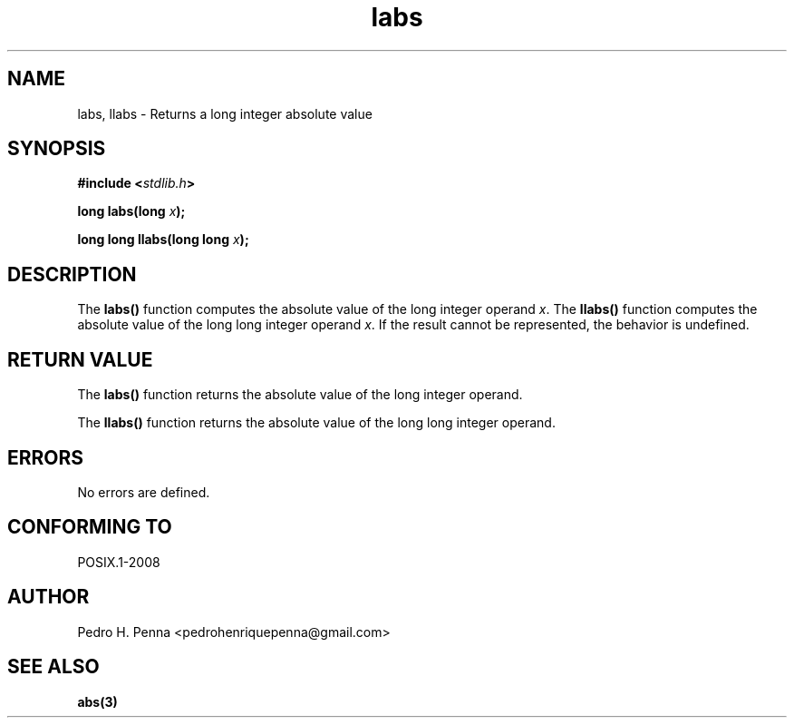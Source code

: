 .\" 
.\" Copyright(C) 2011-2015 Pedro H. Penna <pedrohenriquepenna@gmail.com>
.\" 
.\" This file is part of Nanvix.
.\" 
.\" Nanvix is free software: you can redistribute it and/or modify
.\" it under the terms of the GNU General Public License as published by
.\" the Free Software Foundation, either version 3 of the License, or
.\" (at your option) any later version.
.\" 
.\" Nanvix is distributed in the hope that it will be useful,
.\" but WITHOUT ANY WARRANTY; without even the implied warranty of
.\" MERCHANTABILITY or FITNESS FOR A PARTICULAR PURPOSE.  See the
.\" GNU General Public License for more details.
.\" 
.\" You should have received a copy of the GNU General Public License
.\" along with Nanvix.  If not, see <http://www.gnu.org/licenses/>.
.\"

.TH "labs" "3" "April 2015" "Nanvix" "The Nanvix Programmer's Manual"

.\ "============================================================================

.SH "NAME"

labs, llabs \- Returns a long integer absolute value

.\ "============================================================================

.SH "SYNOPSIS"

.BI "#include <" "stdlib.h" >

.BI "long labs(long " x ");"

.BI "long long llabs(long long " x ");"

.\ "============================================================================

.SH "DESCRIPTION"

The
.BR labs()
function computes the absolute value of the long integer operand
.IR x .
The
.BR llabs()
function computes the absolute value of the long long integer operand
.IR x .
If the result cannot be represented, the behavior is undefined.

.\ "============================================================================

.SH "RETURN VALUE"

The
.BR labs()
function returns the absolute value of the long integer operand.

The
.BR llabs()
function returns the absolute value of the long long integer operand.

.\ "============================================================================

.SH "ERRORS"

No errors are defined.

.\ "============================================================================

.SH "CONFORMING TO"

POSIX.1-2008

.\ "============================================================================

.SH "AUTHOR"
Pedro H. Penna <pedrohenriquepenna@gmail.com>

.\ "============================================================================

.SH "SEE ALSO"

.BR abs(3)
